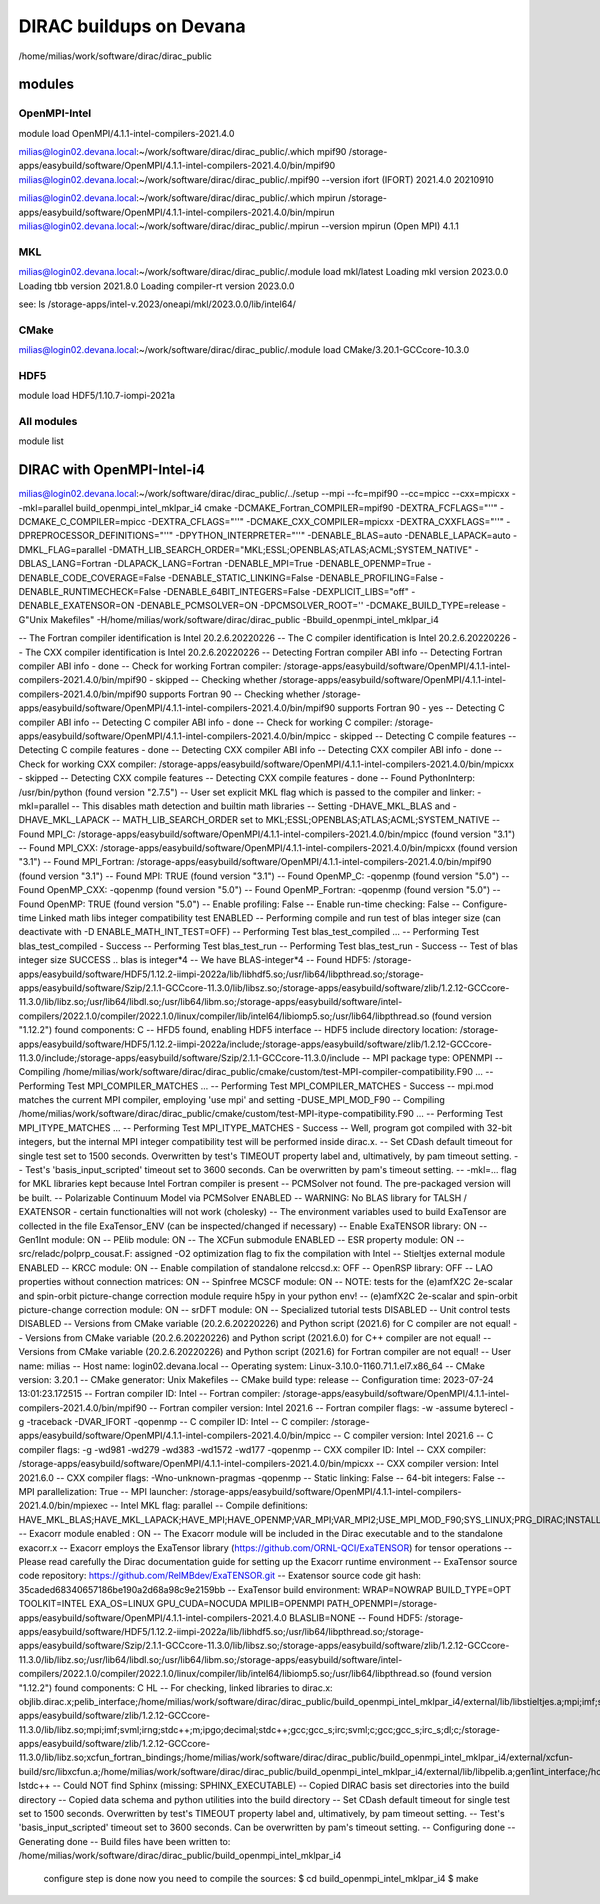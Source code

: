 DIRAC buildups on Devana
=========================

/home/milias/work/software/dirac/dirac_public

modules
-------

OpenMPI-Intel
~~~~~~~~~~~~~
module load OpenMPI/4.1.1-intel-compilers-2021.4.0

milias@login02.devana.local:~/work/software/dirac/dirac_public/.which mpif90
/storage-apps/easybuild/software/OpenMPI/4.1.1-intel-compilers-2021.4.0/bin/mpif90
milias@login02.devana.local:~/work/software/dirac/dirac_public/.mpif90 --version
ifort (IFORT) 2021.4.0 20210910

milias@login02.devana.local:~/work/software/dirac/dirac_public/.which mpirun
/storage-apps/easybuild/software/OpenMPI/4.1.1-intel-compilers-2021.4.0/bin/mpirun
milias@login02.devana.local:~/work/software/dirac/dirac_public/.mpirun --version
mpirun (Open MPI) 4.1.1


MKL
~~~
milias@login02.devana.local:~/work/software/dirac/dirac_public/.module load mkl/latest
Loading mkl version 2023.0.0
Loading tbb version 2021.8.0
Loading compiler-rt version 2023.0.0

see: ls /storage-apps/intel-v.2023/oneapi/mkl/2023.0.0/lib/intel64/


CMake
~~~~~~
milias@login02.devana.local:~/work/software/dirac/dirac_public/.module load CMake/3.20.1-GCCcore-10.3.0


HDF5
~~~~
module load HDF5/1.10.7-iompi-2021a

All modules
~~~~~~~~~~~
module list


DIRAC with OpenMPI-Intel-i4
---------------------------
milias@login02.devana.local:~/work/software/dirac/dirac_public/../setup --mpi --fc=mpif90 --cc=mpicc --cxx=mpicxx  --mkl=parallel  build_openmpi_intel_mklpar_i4
cmake -DCMAKE_Fortran_COMPILER=mpif90 -DEXTRA_FCFLAGS="''" -DCMAKE_C_COMPILER=mpicc -DEXTRA_CFLAGS="''" -DCMAKE_CXX_COMPILER=mpicxx -DEXTRA_CXXFLAGS="''" -DPREPROCESSOR_DEFINITIONS="''" -DPYTHON_INTERPRETER="''" -DENABLE_BLAS=auto -DENABLE_LAPACK=auto -DMKL_FLAG=parallel -DMATH_LIB_SEARCH_ORDER="MKL;ESSL;OPENBLAS;ATLAS;ACML;SYSTEM_NATIVE" -DBLAS_LANG=Fortran -DLAPACK_LANG=Fortran -DENABLE_MPI=True -DENABLE_OPENMP=True -DENABLE_CODE_COVERAGE=False -DENABLE_STATIC_LINKING=False -DENABLE_PROFILING=False -DENABLE_RUNTIMECHECK=False -DENABLE_64BIT_INTEGERS=False -DEXPLICIT_LIBS="off" -DENABLE_EXATENSOR=ON -DENABLE_PCMSOLVER=ON -DPCMSOLVER_ROOT='' -DCMAKE_BUILD_TYPE=release -G"Unix Makefiles" -H/home/milias/work/software/dirac/dirac_public -Bbuild_openmpi_intel_mklpar_i4

-- The Fortran compiler identification is Intel 20.2.6.20220226
-- The C compiler identification is Intel 20.2.6.20220226
-- The CXX compiler identification is Intel 20.2.6.20220226
-- Detecting Fortran compiler ABI info
-- Detecting Fortran compiler ABI info - done
-- Check for working Fortran compiler: /storage-apps/easybuild/software/OpenMPI/4.1.1-intel-compilers-2021.4.0/bin/mpif90 - skipped
-- Checking whether /storage-apps/easybuild/software/OpenMPI/4.1.1-intel-compilers-2021.4.0/bin/mpif90 supports Fortran 90
-- Checking whether /storage-apps/easybuild/software/OpenMPI/4.1.1-intel-compilers-2021.4.0/bin/mpif90 supports Fortran 90 - yes
-- Detecting C compiler ABI info
-- Detecting C compiler ABI info - done
-- Check for working C compiler: /storage-apps/easybuild/software/OpenMPI/4.1.1-intel-compilers-2021.4.0/bin/mpicc - skipped
-- Detecting C compile features
-- Detecting C compile features - done
-- Detecting CXX compiler ABI info
-- Detecting CXX compiler ABI info - done
-- Check for working CXX compiler: /storage-apps/easybuild/software/OpenMPI/4.1.1-intel-compilers-2021.4.0/bin/mpicxx - skipped
-- Detecting CXX compile features
-- Detecting CXX compile features - done
-- Found PythonInterp: /usr/bin/python (found version "2.7.5")
-- User set explicit MKL flag which is passed to the compiler and linker: -mkl=parallel
-- This disables math detection and builtin math libraries
-- Setting -DHAVE_MKL_BLAS and -DHAVE_MKL_LAPACK
-- MATH_LIB_SEARCH_ORDER set to MKL;ESSL;OPENBLAS;ATLAS;ACML;SYSTEM_NATIVE
-- Found MPI_C: /storage-apps/easybuild/software/OpenMPI/4.1.1-intel-compilers-2021.4.0/bin/mpicc (found version "3.1")
-- Found MPI_CXX: /storage-apps/easybuild/software/OpenMPI/4.1.1-intel-compilers-2021.4.0/bin/mpicxx (found version "3.1")
-- Found MPI_Fortran: /storage-apps/easybuild/software/OpenMPI/4.1.1-intel-compilers-2021.4.0/bin/mpif90 (found version "3.1")
-- Found MPI: TRUE (found version "3.1")
-- Found OpenMP_C: -qopenmp (found version "5.0")
-- Found OpenMP_CXX: -qopenmp (found version "5.0")
-- Found OpenMP_Fortran: -qopenmp (found version "5.0")
-- Found OpenMP: TRUE (found version "5.0")
-- Enable profiling: False
-- Enable run-time checking: False
-- Configure-time Linked math libs integer compatibility test ENABLED
-- Performing compile and run test of blas integer size (can deactivate with -D ENABLE_MATH_INT_TEST=OFF)
-- Performing Test blas_test_compiled ...
-- Performing Test blas_test_compiled - Success
-- Performing Test blas_test_run
-- Performing Test blas_test_run - Success
-- Test of blas integer size SUCCESS .. blas is integer*4
-- We have BLAS-integer*4
-- Found HDF5: /storage-apps/easybuild/software/HDF5/1.12.2-iimpi-2022a/lib/libhdf5.so;/usr/lib64/libpthread.so;/storage-apps/easybuild/software/Szip/2.1.1-GCCcore-11.3.0/lib/libsz.so;/storage-apps/easybuild/software/zlib/1.2.12-GCCcore-11.3.0/lib/libz.so;/usr/lib64/libdl.so;/usr/lib64/libm.so;/storage-apps/easybuild/software/intel-compilers/2022.1.0/compiler/2022.1.0/linux/compiler/lib/intel64/libiomp5.so;/usr/lib64/libpthread.so (found version "1.12.2") found components: C
-- HFD5 found, enabling HDF5 interface
-- HDF5 include directory location: /storage-apps/easybuild/software/HDF5/1.12.2-iimpi-2022a/include;/storage-apps/easybuild/software/zlib/1.2.12-GCCcore-11.3.0/include;/storage-apps/easybuild/software/Szip/2.1.1-GCCcore-11.3.0/include
-- MPI package type: OPENMPI
-- Compiling /home/milias/work/software/dirac/dirac_public/cmake/custom/test-MPI-compiler-compatibility.F90 ...
-- Performing Test MPI_COMPILER_MATCHES ...
-- Performing Test MPI_COMPILER_MATCHES - Success
-- mpi.mod matches the current MPI compiler, employing 'use mpi' and setting -DUSE_MPI_MOD_F90
-- Compiling /home/milias/work/software/dirac/dirac_public/cmake/custom/test-MPI-itype-compatibility.F90 ...
-- Performing Test MPI_ITYPE_MATCHES ...
-- Performing Test MPI_ITYPE_MATCHES - Success
-- Well, program got compiled with 32-bit integers, but the internal MPI integer compatibility test will be performed inside dirac.x.
-- Set CDash default timeout for single test set to 1500 seconds. Overwritten by test's TIMEOUT property label and, ultimatively, by pam timeout setting.
-- Test's 'basis_input_scripted' timeout set to 3600 seconds. Can be overwritten by pam's timeout setting.
-- -mkl=... flag for MKL libraries kept because Intel Fortran compiler is present
-- PCMSolver not found. The pre-packaged version will be built.
-- Polarizable Continuum Model via PCMSolver ENABLED
-- WARNING: No BLAS library for TALSH / EXATENSOR - certain functionalties will not work (cholesky)
-- The environment variables used to build ExaTensor are collected in the file ExaTensor_ENV (can be inspected/changed if necessary)
-- Enable ExaTENSOR library: ON
-- Gen1Int module: ON
-- PElib module: ON
-- The XCFun submodule ENABLED
-- ESR property module: ON
-- src/reladc/polprp_cousat.F: assigned -O2 optimization flag to fix the compilation with Intel
-- Stieltjes external module ENABLED
-- KRCC module: ON
-- Enable compilation of standalone relccsd.x: OFF
-- OpenRSP library: OFF
-- LAO properties without connection matrices: ON
-- Spinfree MCSCF module: ON
-- NOTE: tests for the (e)amfX2C 2e-scalar and spin-orbit picture-change correction module require h5py in your python env!
-- (e)amfX2C 2e-scalar and spin-orbit picture-change correction module: ON
-- srDFT module: ON
-- Specialized tutorial tests DISABLED
-- Unit control tests DISABLED
-- Versions from CMake variable (20.2.6.20220226) and Python script (2021.6) for C compiler are not equal!
-- Versions from CMake variable (20.2.6.20220226) and Python script (2021.6.0) for C++ compiler are not equal!
-- Versions from CMake variable (20.2.6.20220226) and Python script (2021.6) for Fortran compiler are not equal!
-- User name: milias
-- Host name: login02.devana.local
-- Operating system: Linux-3.10.0-1160.71.1.el7.x86_64
-- CMake version: 3.20.1
-- CMake generator: Unix Makefiles
-- CMake build type: release
-- Configuration time: 2023-07-24 13:01:23.172515
-- Fortran compiler ID: Intel
-- Fortran compiler: /storage-apps/easybuild/software/OpenMPI/4.1.1-intel-compilers-2021.4.0/bin/mpif90
-- Fortran compiler version: Intel 2021.6
-- Fortran compiler flags:  -w -assume byterecl -g -traceback -DVAR_IFORT  -qopenmp
-- C compiler ID: Intel
-- C compiler: /storage-apps/easybuild/software/OpenMPI/4.1.1-intel-compilers-2021.4.0/bin/mpicc
-- C compiler version: Intel 2021.6
-- C compiler flags:  -g -wd981 -wd279 -wd383 -wd1572 -wd177  -qopenmp
-- CXX compiler ID: Intel
-- CXX compiler: /storage-apps/easybuild/software/OpenMPI/4.1.1-intel-compilers-2021.4.0/bin/mpicxx
-- CXX compiler version: Intel 2021.6.0
-- CXX compiler flags:  -Wno-unknown-pragmas  -qopenmp
-- Static linking: False
-- 64-bit integers: False
-- MPI parallelization: True
-- MPI launcher: /storage-apps/easybuild/software/OpenMPI/4.1.1-intel-compilers-2021.4.0/bin/mpiexec
-- Intel MKL flag: parallel
-- Compile definitions: HAVE_MKL_BLAS;HAVE_MKL_LAPACK;HAVE_MPI;HAVE_OPENMP;VAR_MPI;VAR_MPI2;USE_MPI_MOD_F90;SYS_LINUX;PRG_DIRAC;INSTALL_WRKMEM=64000000;HAS_PCMSOLVER;BUILD_GEN1INT;HAS_PELIB;HAS_STIELTJES;MOD_LAO_REARRANGED;MOD_MCSCF_spinfree;MOD_XAMFI;MOD_ESR;MOD_KRCC;MOD_SRDFT;MOD_EXACORR
-- Exacorr module enabled : ON
-- The Exacorr module will be included in the Dirac executable and to the standalone exacorr.x
-- Exacorr employs the ExaTensor library (https://github.com/ORNL-QCI/ExaTENSOR) for tensor operations
-- Please read carefully the Dirac documentation guide for setting up the Exacorr runtime environment
-- ExaTensor source code repository: https://github.com/RelMBdev/ExaTENSOR.git
-- Exatensor source code git hash: 35caded68340657186be190a2d68a98c9e2159bb
-- ExaTensor build environment: WRAP=NOWRAP BUILD_TYPE=OPT   TOOLKIT=INTEL EXA_OS=LINUX GPU_CUDA=NOCUDA MPILIB=OPENMPI PATH_OPENMPI=/storage-apps/easybuild/software/OpenMPI/4.1.1-intel-compilers-2021.4.0 BLASLIB=NONE
-- Found HDF5: /storage-apps/easybuild/software/HDF5/1.12.2-iimpi-2022a/lib/libhdf5.so;/usr/lib64/libpthread.so;/storage-apps/easybuild/software/Szip/2.1.1-GCCcore-11.3.0/lib/libsz.so;/storage-apps/easybuild/software/zlib/1.2.12-GCCcore-11.3.0/lib/libz.so;/usr/lib64/libdl.so;/usr/lib64/libm.so;/storage-apps/easybuild/software/intel-compilers/2022.1.0/compiler/2022.1.0/linux/compiler/lib/intel64/libiomp5.so;/usr/lib64/libpthread.so (found version "1.12.2") found components: C HL
-- For checking, linked libraries to dirac.x: objlib.dirac.x;pelib_interface;/home/milias/work/software/dirac/dirac_public/build_openmpi_intel_mklpar_i4/external/lib/libstieltjes.a;mpi;imf;svml;irng;stdc++;m;ipgo;decimal;stdc++;gcc;gcc_s;irc;svml;c;gcc;gcc_s;irc_s;dl;c;/home/milias/work/software/dirac/dirac_public/build_openmpi_intel_mklpar_i4/external/pcmsolver/install/lib/libpcm.a;/storage-apps/easybuild/software/zlib/1.2.12-GCCcore-11.3.0/lib/libz.so;mpi;imf;svml;irng;stdc++;m;ipgo;decimal;stdc++;gcc;gcc_s;irc;svml;c;gcc;gcc_s;irc_s;dl;c;/storage-apps/easybuild/software/zlib/1.2.12-GCCcore-11.3.0/lib/libz.so;xcfun_fortran_bindings;/home/milias/work/software/dirac/dirac_public/build_openmpi_intel_mklpar_i4/external/xcfun-build/src/libxcfun.a;/home/milias/work/software/dirac/dirac_public/build_openmpi_intel_mklpar_i4/external/lib/libpelib.a;gen1int_interface;/home/milias/work/software/dirac/dirac_public/build_openmpi_intel_mklpar_i4/external/lib/libgen1int.a;/home/milias/work/software/dirac/dirac_public/build_openmpi_intel_mklpar_i4/exatensor/src/exatensor/lib/libtalsh.a;/home/milias/work/software/dirac/dirac_public/build_openmpi_intel_mklpar_i4/exatensor/src/exatensor/lib/libexatensor.a;qcorr;HDF5::HDF5;laplace;-lstdc++
-- Could NOT find Sphinx (missing: SPHINX_EXECUTABLE)
-- Copied DIRAC basis set directories into the build directory
-- Copied data schema and python utilities into the build directory
-- Set CDash default timeout for single test set to 1500 seconds. Overwritten by test's TIMEOUT property label and, ultimatively, by pam timeout setting.
-- Test's 'basis_input_scripted' timeout set to 3600 seconds. Can be overwritten by pam's timeout setting.
-- Configuring done
-- Generating done
-- Build files have been written to: /home/milias/work/software/dirac/dirac_public/build_openmpi_intel_mklpar_i4

   configure step is done
   now you need to compile the sources:
   $ cd build_openmpi_intel_mklpar_i4
   $ make



